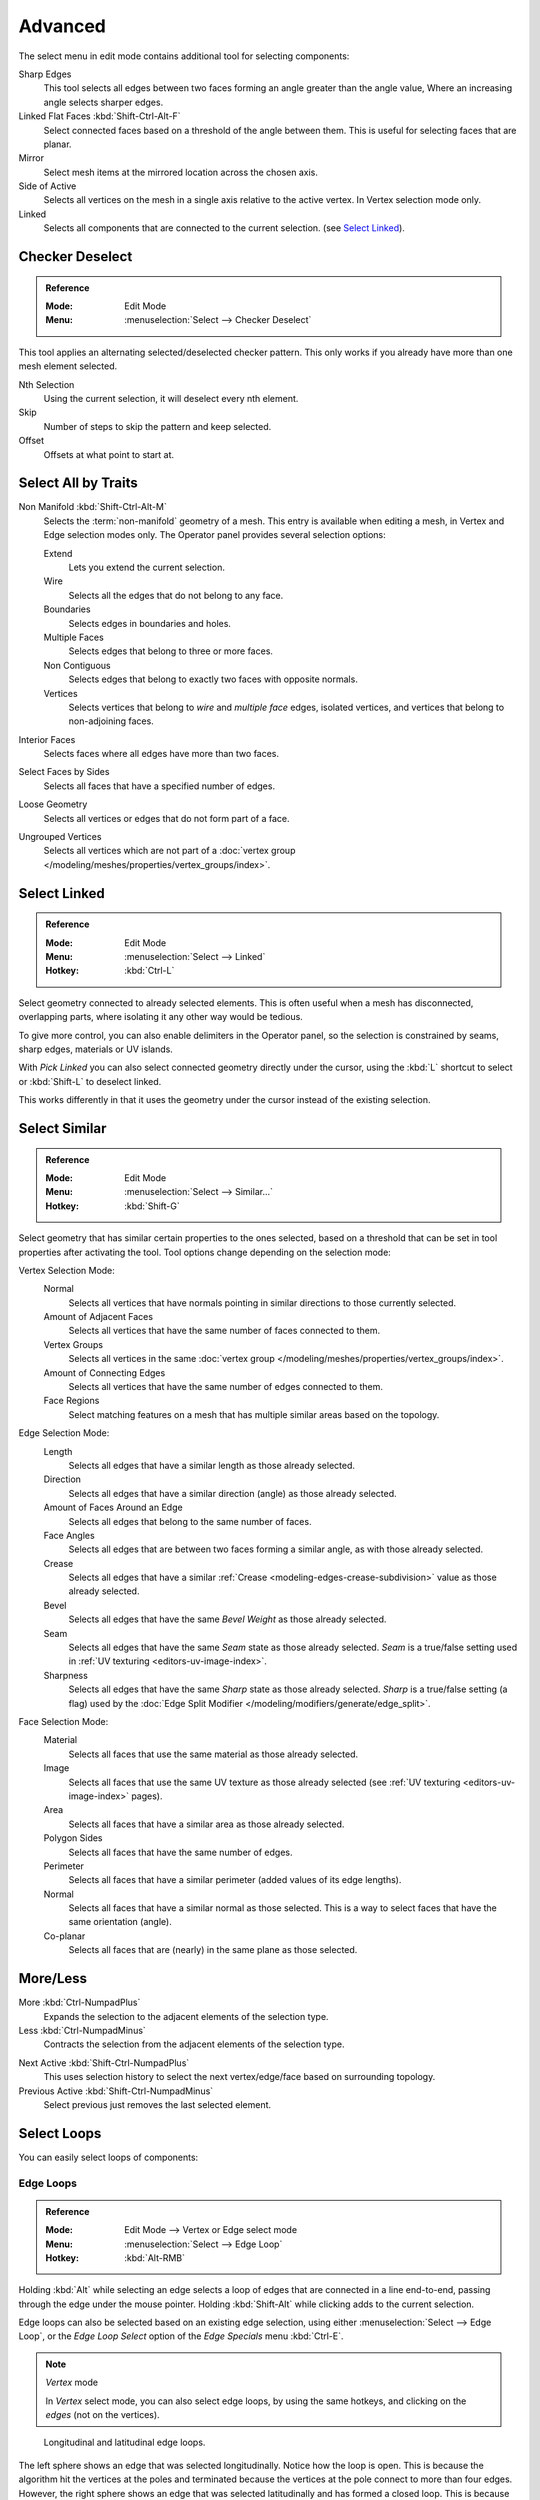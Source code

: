 ..    TODO/Review: {{review|partial=X|text= expand advanced selection tools|im=examples}}.

********
Advanced
********

The select menu in edit mode contains additional tool for selecting components:

Sharp Edges
   This tool selects all edges between two faces forming an angle greater than the angle value,
   Where an increasing angle selects sharper edges.
Linked Flat Faces :kbd:`Shift-Ctrl-Alt-F`
   Select connected faces based on a threshold of the angle between them.
   This is useful for selecting faces that are planar.
Mirror
   Select mesh items at the mirrored location across the chosen axis.
Side of Active
   Selects all vertices on the mesh in a single axis relative to the active vertex.
   In Vertex selection mode only.
Linked
   Selects all components that are connected to the current selection. (see `Select Linked`_).


Checker Deselect
================

.. admonition:: Reference
   :class: refbox

   :Mode:      Edit Mode
   :Menu:      :menuselection:`Select --> Checker Deselect`

This tool applies an alternating selected/deselected checker pattern.
This only works if you already have more than one mesh element selected.

Nth Selection
   Using the current selection, it will deselect every nth element.
Skip
   Number of steps to skip the pattern and keep selected.
Offset
   Offsets at what point to start at.


Select All by Traits
====================

.. _mesh-select-non-manifold:

Non Manifold :kbd:`Shift-Ctrl-Alt-M`
   Selects the :term:`non-manifold` geometry of a mesh.
   This entry is available when editing a mesh, in Vertex and Edge selection modes only.
   The Operator panel provides several selection options:

   Extend
      Lets you extend the current selection.
   Wire
      Selects all the edges that do not belong to any face.
   Boundaries
      Selects edges in boundaries and holes.
   Multiple Faces
      Selects edges that belong to three or more faces.
   Non Contiguous
      Selects edges that belong to exactly two faces with opposite normals.
   Vertices
      Selects vertices that belong to *wire* and *multiple face* edges, isolated vertices,
      and vertices that belong to non-adjoining faces.
Interior Faces
   Selects faces where all edges have more than two faces.
Select Faces by Sides
   Selects all faces that have a specified number of edges.
Loose Geometry
   Selects all vertices or edges that do not form part of a face.
Ungrouped Vertices
   Selects all vertices which are not part of
   a :doc:`vertex group </modeling/meshes/properties/vertex_groups/index>`.


Select Linked
=============

.. admonition:: Reference
   :class: refbox

   :Mode:      Edit Mode
   :Menu:      :menuselection:`Select --> Linked`
   :Hotkey:    :kbd:`Ctrl-L`

Select geometry connected to already selected elements.
This is often useful when a mesh has disconnected, overlapping parts,
where isolating it any other way would be tedious.

To give more control, you can also enable delimiters in the Operator panel,
so the selection is constrained by seams, sharp edges, materials or UV islands.

With *Pick Linked* you can also select connected geometry directly under the cursor,
using the :kbd:`L` shortcut to select or :kbd:`Shift-L` to deselect linked.

This works differently in that it uses the geometry under the cursor instead of the existing selection.


Select Similar
==============

.. admonition:: Reference
   :class: refbox

   :Mode:      Edit Mode
   :Menu:      :menuselection:`Select --> Similar...`
   :Hotkey:    :kbd:`Shift-G`

Select geometry that has similar certain properties to the ones selected,
based on a threshold that can be set in tool properties after activating the tool.
Tool options change depending on the selection mode:

Vertex Selection Mode:
   Normal
      Selects all vertices that have normals pointing in similar directions to those currently selected.
   Amount of Adjacent Faces
      Selects all vertices that have the same number of faces connected to them.
   Vertex Groups
      Selects all vertices in the same :doc:`vertex group </modeling/meshes/properties/vertex_groups/index>`.
   Amount of Connecting Edges
      Selects all vertices that have the same number of edges connected to them.
   Face Regions
      Select matching features on a mesh that has multiple similar areas based on the topology.

Edge Selection Mode:
   Length
      Selects all edges that have a similar length as those already selected.
   Direction
      Selects all edges that have a similar direction (angle) as those already selected.
   Amount of Faces Around an Edge
      Selects all edges that belong to the same number of faces.
   Face Angles
      Selects all edges that are between two faces forming a similar angle, as with those already selected.
   Crease
      Selects all edges that have a similar :ref:`Crease <modeling-edges-crease-subdivision>`
      value as those already selected.
   Bevel
      Selects all edges that have the same *Bevel Weight* as those already selected.
   Seam
      Selects all edges that have the same *Seam* state as those already selected.
      *Seam* is a true/false setting used in :ref:`UV texturing <editors-uv-image-index>`.
   Sharpness
      Selects all edges that have the same *Sharp* state as those already selected.
      *Sharp* is a true/false setting (a flag) used by
      the :doc:`Edge Split Modifier </modeling/modifiers/generate/edge_split>`.

Face Selection Mode:
   Material
      Selects all faces that use the same material as those already selected.
   Image
      Selects all faces that use the same UV texture as those already selected
      (see :ref:`UV texturing <editors-uv-image-index>` pages).
   Area
      Selects all faces that have a similar area as those already selected.
   Polygon Sides
      Selects all faces that have the same number of edges.
   Perimeter
      Selects all faces that have a similar perimeter (added values of its edge lengths).
   Normal
      Selects all faces that have a similar normal as those selected.
      This is a way to select faces that have the same orientation (angle).
   Co-planar
      Selects all faces that are (nearly) in the same plane as those selected.

.. (todo) check type: Image in Cycles


More/Less
=========

More :kbd:`Ctrl-NumpadPlus`
   Expands the selection to the adjacent elements of the selection type.
Less :kbd:`Ctrl-NumpadMinus`
   Contracts the selection from the adjacent elements of the selection type.

.. todo how to handle face step

Next Active :kbd:`Shift-Ctrl-NumpadPlus`
   This uses selection history to select the next vertex/edge/face based on surrounding topology.
Previous Active :kbd:`Shift-Ctrl-NumpadMinus`
   Select previous just removes the last selected element.


Select Loops
============

You can easily select loops of components:


Edge Loops
----------

.. admonition:: Reference
   :class: refbox

   :Mode:      Edit Mode --> Vertex or Edge select mode
   :Menu:      :menuselection:`Select --> Edge Loop`
   :Hotkey:    :kbd:`Alt-RMB`

Holding :kbd:`Alt` while selecting an edge selects a loop of edges that are connected in
a line end-to-end, passing through the edge under the mouse pointer.
Holding :kbd:`Shift-Alt` while clicking adds to the current selection.

Edge loops can also be selected based on an existing edge selection,
using either :menuselection:`Select --> Edge Loop`,
or the *Edge Loop Select* option of the *Edge Specials* menu :kbd:`Ctrl-E`.

.. note:: *Vertex* mode

   In *Vertex* select mode, you can also select edge loops, by using the same hotkeys,
   and clicking on the *edges* (not on the vertices).

.. figure:: /images/modeling_meshes_selecting_advanced_edge-loops.png

   Longitudinal and latitudinal edge loops.

The left sphere shows an edge that was selected longitudinally. Notice how the loop is open.
This is because the algorithm hit the vertices at the poles and terminated
because the vertices at the pole connect to more than four edges. However,
the right sphere shows an edge that was selected latitudinally and has formed a closed loop.
This is because the algorithm hit the first edge that it started with.


Face Loops
----------

.. admonition:: Reference
   :class: refbox

   :Mode:      Edit Mode --> Face or Vertex select modes
   :Hotkey:    :kbd:`Alt-RMB`

In face select mode, holding :kbd:`Alt` while selecting an *edge* selects a loop of
faces that are connected in a line end-to-end, along their opposite edges.

In vertex select mode,
the same can be accomplished by using :kbd:`Ctrl-Alt` to select an edge,
which selects the face loop implicitly.

.. figure:: /images/modeling_meshes_selecting_advanced_face-loops.png

   Face loop selection.

This face loop was selected by clicking with :kbd:`Alt-RMB` on an edge,
in *face* select mode.
The loop extends perpendicular from the edge that was selected.

.. figure:: /images/modeling_meshes_selecting_advanced_face-loops-vertex.png

   :kbd:`Alt` versus :kbd:`Ctrl-Alt` in vertex select mode.

A face loop can also be selected in *Vertex* select mode.
Technically :kbd:`Ctrl-Alt-RMB` will select an *Edge Ring*,
however, in *Vertex* select mode, selecting an *Edge Ring* implicitly
selects a *Face Loop* since selecting opposite edges of a face implicitly selects
the entire face.


Edge Boundary
-------------

.. admonition:: Reference
   :class: refbox

   :Mode:      Edit Mode --> Vertex or Edge select modes
   :Hotkey:    :kbd:`Alt-RMB`

Loop selection on edge boundaries.
To extend the selection to all boundaries if the current boundary is already selected
use :kbd:`Alt-RMB` again.


Edge Ring
---------

.. admonition:: Reference
   :class: refbox

   :Mode:      Edit Mode
   :Menu:      :menuselection:`Select --> Edge Ring`
   :Hotkey:    :kbd:`Ctrl-Alt-RMB`

In *Edge* select mode, holding :kbd:`Ctrl-Alt`
while selecting an edge (or two vertices) selects a sequence of edges that are not connected,
but on opposite sides to each other continuing along a :doc:`face loop </modeling/meshes/structure>`.

As with edge loops, you can also select edge rings based on current selection,
using either :menuselection:`Select --> Edge Ring`,
or the *Edge Ring Select* option of the *Edge Specials* menu :kbd:`Ctrl-E`.

.. note:: *Vertex* mode

   In *Vertex* select mode, you can use the same hotkeys when *clicking on the edges* (not on the vertices),
   but this will directly select the corresponding face loop...

.. _fig-mesh-select-advanced-loop-ring:

.. figure:: /images/modeling_meshes_selecting_advanced_edge-ring.png

   A selected edge loop, and a selected edge ring.

In Fig. :ref:`fig-mesh-select-advanced-loop-ring` the same edge was clicked on,
but two different "groups of edges" were selected, based on the different tools.
One is based on edges during computation and the other is based on faces.


Shortest Path
=============

.. admonition:: Reference
   :class: refbox

   :Mode:      Edit Mode
   :Menu:      :menuselection:`Select --> Shortest Path`
   :Hotkey:    :kbd:`Ctrl-RMB`

.. figure:: /images/modeling_meshes_selecting_advanced_shortest-path.png

   Select a face or vertex path with :kbd:`Ctrl-RMB`.

Selects all geometry along the shortest path from the active
vertex/edge/face to the one which was selected.

Face Stepping
   Supports diagonal paths for vertices and faces, and
   selects edge rings with edges.
Topological Distance
   Which only takes into account the number of edges of the path and
   not the length of the edges to calculate the distances.
Fill Region :kbd:`Shift-Ctrl-RMB`
   Selects all elements in the shortest paths from the active selection to the clicked area.
Checker Deselect
   See `Checker Deselect`_.


Loop Inner-Region
=================

.. admonition:: Reference
   :class: refbox

   :Mode:      Edit Mode --> Edge select mode
   :Menu:      :menuselection:`Select --> Select Loop Inner-Region`

*Select Loop Inner-Region* selects all faces that are inside a closed loop of edges.
While it is possible to use this operator in *Vertex* and *Face* selection modes, results may be unexpected.
Note that if the selected loop of edges is not closed,
then all connected edges on the mesh will be considered inside the loop.

.. figure:: /images/modeling_meshes_selecting_advanced_inner-region1.png

   Loop to Region.

.. figure:: /images/modeling_meshes_selecting_advanced_inner-region2.png

   This tool handles multiple loops fine, as you can see.

.. figure:: /images/modeling_meshes_selecting_advanced_inner-region3.png

   This tool handles "holes" just fine as well.


Boundary Loop
=============

.. admonition:: Reference
   :class: refbox

   :Mode:      Edit Mode --> Edge select mode
   :Menu:      :menuselection:`Select --> Select Boundary Loop`

*Select Boundary Loop* does the opposite of *Select Loop Inner-Region*,
based on all regions currently selected, it selects only the edges at the border(contour) of these islands.
It can operate in any select mode, but when in *Face* mode it will switch to *Edge* select mode after running.

All this is much more simple to illustrate with examples:

.. figure:: /images/modeling_meshes_selecting_advanced_boundary-loop.png

   Select Boundary Loop does the opposite and forces into Edge Select Mode.
